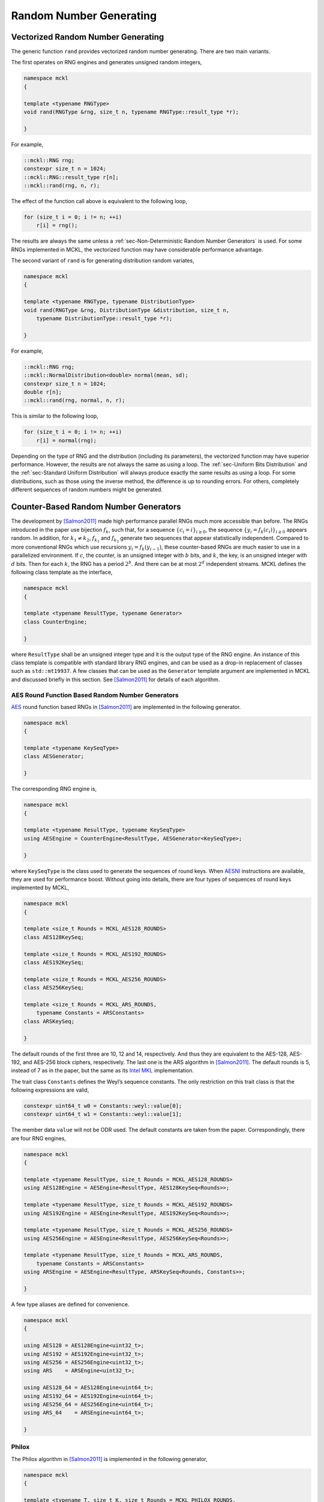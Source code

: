 .. ============================================================================
..  MCKL/docs/random.rst
.. ----------------------------------------------------------------------------
..  MCKL: Monte Carlo Kernel Library
.. ----------------------------------------------------------------------------
..  Copyright (c) 2013-2017, Yan Zhou
..  All rights reserved.

..  Redistribution and use in source and binary forms, with or without
..  modification, are permitted provided that the following conditions are met:

..    Redistributions of source code must retain the above copyright notice,
..    this list of conditions and the following disclaimer.

..    Redistributions in binary form must reproduce the above copyright notice,
..    this list of conditions and the following disclaimer in the documentation
..    and/or other materials provided with the distribution.

..  THIS SOFTWARE IS PROVIDED BY THE COPYRIGHT HOLDERS AND CONTRIBUTORS "AS IS"
..  AND ANY EXPRESS OR IMPLIED WARRANTIES, INCLUDING, BUT NOT LIMITED TO, THE
..  IMPLIED WARRANTIES OF MERCHANTABILITY AND FITNESS FOR A PARTICULAR PURPOSE
..  ARE DISCLAIMED. IN NO EVENT SHALL THE COPYRIGHT HOLDER OR CONTRIBUTORS BE
..  LIABLE FOR ANY DIRECT, INDIRECT, INCIDENTAL, SPECIAL, EXEMPLARY, OR
..  CONSEQUENTIAL DAMAGES (INCLUDING, BUT NOT LIMITED TO, PROCUREMENT OF
..  SUBSTITUTE GOODS OR SERVICES; LOSS OF USE, DATA, OR PROFITS; OR BUSINESS
..  INTERRUPTION) HOWEVER CAUSED AND ON ANY THEORY OF LIABILITY, WHETHER IN
..  CONTRACT, STRICT LIABILITY, OR TORT (INCLUDING NEGLIGENCE OR OTHERWISE)
..  ARISING IN ANY WAY OUT OF THE USE OF THIS SOFTWARE, EVEN IF ADVISED OF THE
..  POSSIBILITY OF SUCH DAMAGE.
.. ============================================================================

.. _chap-Random Number Generating:

************************
Random Number Generating
************************

.. _sec-Vectorized Random Number Generating:

Vectorized Random Number Generating
===================================

The generic function ``rand`` provides vectorized random number generating.
There are two main variants.

The first operates on RNG engines and generates unsigned random integers,

.. code-block:: cpp

    namespace mckl
    {

    template <typename RNGType>
    void rand(RNGType &rng, size_t n, typename RNGType::result_type *r);

    }

For example,

.. code-block:: cpp

    ::mckl::RNG rng;
    constexpr size_t n = 1024;
    ::mckl::RNG::result_type r[n];
    ::mckl::rand(rng, n, r);

The effect of the function call above is equivalent to the following loop,

.. code-block:: cpp

    for (size_t i = 0; i != n; ++i)
        r[i] = rng();

The results are always the same unless a :ref:`sec-Non-Deterministic Random
Number Generators` is used. For some RNGs implemented in MCKL, the vectorized
function may have considerable performance advantage.

The second variant of ``rand`` is for generating distribution random variates,

.. code-block:: cpp

    namespace mckl
    {

    template <typename RNGType, typename DistributionType>
    void rand(RNGType &rng, DistributionType &distribution, size_t n,
        typename DistributionType::result_type *r);

    }

For example,

.. code-block:: cpp

    ::mckl::RNG rng;
    ::mckl::NormalDistribution<double> normal(mean, sd);
    constexpr size_t n = 1024;
    double r[n];
    ::mckl::rand(rng, normal, n, r);

This is similar to the following loop,

.. code-block:: cpp

    for (size_t i = 0; i != n; ++i)
        r[i] = normal(rng);

Depending on the type of RNG and the distribution (including its parameters),
the vectorized function may have superior performance. However, the results are
not always the same as using a loop. The :ref:`sec-Uniform Bits Distribution`
and the :ref:`sec-Standard Uniform Distribution` will always produce exactly
the same results as using a loop. For some distributions, such as those using
the inverse method, the difference is up to rounding errors. For others,
completely different sequences of random numbers might be generated.

.. _sec-Counter-Based Random Number Generators:

Counter-Based Random Number Generators
======================================

The development by [Salmon2011]_ made high performance parallel RNGs much more
accessible than before. The RNGs introduced in the paper use bijection
:math:`f_k`, such that, for a sequence :math:`\{c_i = i\}_{i\ge0}`, the
sequence :math:`\{y_i = f_k(c_i)\}_{i\ge0}` appears random. In addition, for
:math:`k_1 \ne k_2`, :math:`f_{k_1}` and :math:`f_{k_2}` generate two sequences
that appear statistically independent. Compared to more conventional RNGs which
use recursions :math:`y_i = f_k(y_{i - 1})`, these counter-based RNGs are much
easier to use in a parallelized environment. If :math:`c`, the counter, is an
unsigned integer with :math:`b` bits, and :math:`k`, the key, is an unsigned
integer with :math:`d` bits. Then for each :math:`k`, the RNG has a period
:math:`2^b`. And there can be at most :math:`2^d` independent streams. MCKL
defines the following class template as the interface,

.. code-block:: cpp

    namespace mckl
    {

    template <typename ResultType, typename Generator>
    class CounterEngine;

    }

where ``ResultType`` shall be an unsigned integer type and it is the output
type of the RNG engine. An instance of this class template is compatible with
standard library RNG engines, and can be used as a drop-in replacement of
classes such as ``std::mt19937``. A few classes that can be used as the
``Generator`` template argument are implemented in MCKL and discussed briefly
in this section. See [Salmon2011]_ for details of each algorithm.

.. _sub-AES Round Function Based Random Number Generators:

AES Round Function Based Random Number Generators
-------------------------------------------------

`AES <https://en.wikipedia.org/wiki/Advanced_Encryption_Standard>`_ round
function based RNGs in [Salmon2011]_ are implemented in the following
generator.

.. code-block:: cpp

    namespace mckl
    {

    template <typename KeySeqType>
    class AESGenerator;

    }

The corresponding RNG engine is,

.. code-block:: cpp

    namespace mckl
    {

    template <typename ResultType, typename KeySeqType>
    using AESEngine = CounterEngine<ResultType, AESGenerator<KeySeqType>;

    }

where ``KeySeqType`` is the class used to generate the sequences of round keys.
When `AESNI <https://en.wikipedia.org/wiki/AES_instruction_set>`_ instructions
are available, they are used for performance boost. Without going into details,
there are four types of sequences of round keys implemented by MCKL,

.. code-block:: cpp

    namespace mckl
    {

    template <size_t Rounds = MCKL_AES128_ROUNDS>
    class AES128KeySeq;

    template <size_t Rounds = MCKL_AES192_ROUNDS>
    class AES192KeySeq;

    template <size_t Rounds = MCKL_AES256_ROUNDS>
    class AES256KeySeq;

    template <size_t Rounds = MCKL_ARS_ROUNDS,
        typename Constants = ARSConstants>
    class ARSKeySeq;

    }

The default rounds of the first three are 10, 12 and 14, respectively. And thus
they are equivalent to the AES-128, AES-192, and AES-256 block ciphers,
respectively. The last one is the ARS algorithm in [Salmon2011]_. The default
rounds is 5, instead of 7 as in the paper, but the same as its `Intel MKL`_
implementation.

The trait class ``Constants`` defines the Weyl’s sequence constants. The only
restriction on this trait class is that the following expressions are valid,

.. code-block:: cpp

    constexpr uint64_t w0 = Constants::weyl::value[0];
    constexpr uint64_t w1 = Constants::weyl::value[1];

The member data ``value`` will not be ODR used. The default constants are taken
from the paper. Correspondingly, there are four RNG engines,

.. code-block:: cpp

    namespace mckl
    {

    template <typename ResultType, size_t Rounds = MCKL_AES128_ROUNDS>
    using AES128Engine = AESEngine<ResultType, AES128KeySeq<Rounds>>;

    template <typename ResultType, size_t Rounds = MCKL_AES192_ROUNDS>
    using AES192Engine = AESEngine<ResultType, AES192KeySeq<Rounds>>;

    template <typename ResultType, size_t Rounds = MCKL_AES256_ROUNDS>
    using AES256Engine = AESEngine<ResultType, AES256KeySeq<Rounds>>;

    template <typename ResultType, size_t Rounds = MCKL_ARS_ROUNDS,
        typename Constants = ARSConstants>
    using ARSEngine = AESEngine<ResultType, ARSKeySeq<Rounds, Constants>>;

    }

A few type aliases are defined for convenience.

.. code-block:: cpp

    namespace mckl
    {

    using AES128 = AES128Engine<uint32_t>;
    using AES192 = AES192Engine<uint32_t>;
    using AES256 = AES256Engine<uint32_t>;
    using ARS    = ARSEngine<uint32_t>;

    using AES128_64 = AES128Engine<uint64_t>;
    using AES192_64 = AES192Engine<uint64_t>;
    using AES256_64 = AES256Engine<uint64_t>;
    using ARS_64    = ARSEngine<uint64_t>;

    }

.. _sub-Philox:

Philox
------

The Philox algorithm in [Salmon2011]_ is implemented in the following
generator,

.. code-block:: cpp

    namespace mckl
    {

    template <typename T, size_t K, size_t Rounds = MCKL_PHILOX_ROUNDS,
        typename Constants = PhiloxConstants<T, K>>
    class PhiloxGenerator;

    }

The corresponding RNG engine is,

.. code-block:: cpp

    namespace mckl
    {

    template <typename ResultType, typename T, size_t K,
        size_t Rounds = MCKL_PHILOX_ROUNDS,
        typename Constants = PhiloxConstants<T, K>>
    using PhiloxEngine =
        CounterEngine<ResultType, PhiloxGenerator<T, K, Rounds, Constants>>;

    }

The template parameter ``Constants`` is a trait class that defines the Weyl’s
sequence constants and the multipliers. The only restriction on this trait
class is that the following expressions are valid,

.. code-block:: cpp

    // i is a compile time constant expression
    constexpr T w = Constants::weyl::value[i];       // i = 0, … , K / 2 - 1
    constexpr T m = Constants::multiplier::value[i]; // i = 0, … , K / 2 - 1

The member data ``value`` will not be ODR used. The defaults are taken
from [Salmon2011]_. Four engines are defined in MCKL,

.. code-block:: cpp

    namespace mckl
    {

    template <typename ResultType>
    using Philox2x32Engine = PhiloxEngine<ResultType, uint32_t, 2>;

    template <typename ResultType>
    using Philox4x32Engine = PhiloxEngine<ResultType, uint32_t, 4>;

    template <typename ResultType>
    using Philox2x64Engine = PhiloxEngine<ResultType, uint64_t, 2>;

    template <typename ResultType>
    using Philox4x64Engine = PhiloxEngine<ResultType, uint64_t, 4>;

    }

A few type aliases are defined for convenience,

.. code-block:: cpp

    namespace mckl
    {

    using Philox2x32 = Philox2x32Engine<uint32_t>;
    using Philox4x32 = Philox4x32Engine<uint32_t>;
    using Philox2x64 = Philox2x64Engine<uint32_t>;
    using Philox4x64 = Philox4x64Engine<uint32_t>;

    using Philox2x32_64 = Philox2x32Engine<uint64_t>;
    using Philox4x32_64 = Philox4x32Engine<uint64_t>;
    using Philox2x64_64 = Philox2x64Engine<uint64_t>;
    using Philox4x64_64 = Philox4x64Engine<uint64_t>;

    }

.. _sub-Threefry:

Threefry
--------

The Threefry algorithm in [Salmon2011]_ is implemented in the following
generator,

.. code-block:: cpp

    namespace mckl
    {

    template <typename T, size_t K, size_t Rounds = MCKL_THREEFRY_ROUNDS,
        typename Constants = ThreefryConstants<T, K>>
    class ThreefryGenerator;

    }

The corresponding RNG engine is,

.. code-block:: cpp

    namespace mckl
    {

    template <typename ResultType, typename T, size_t K,
        size_t Rounds = MCKL_THREEFRY_ROUNDS,
        typename Constants = ThreefryConstants<T, K>>
    using ThreefryEngine =
        CounterEngine<ResultType, ThreefryGenerator<T, K, Rounds, Constants>>;

    }

The template parameter ``Constants`` is a trait class that defines the parity
constants, the rotation constants, and the permutation. The only restriction on
this trait class is that the following expressions are valid,

.. code-block:: cpp

    // i, j are compile time constant expression
    constexpr T k = Constants::parity::value;
    constexpr int r = Constants::rotate::value[i][j];  // i = 0, … , K / 2 - 1
                                                       // j = 1, … , 8
    constexpr size_t p = Constants::permute::value[i]; // i = 0, … , K - 1

The member data ``value`` will not be ODR used. The defaults are taken from the
`skein <http://www.skein-hash.info>`_ hash function and [Salmon2011]_. Six
engines are defined in MCKL,

.. code-block:: cpp

    namespace mckl
    {

    template <typename ResultType>
    using Threefry2x32Engine = ThreefryEngine<ResultType, uint32_t, 2>;

    template <typename ResultType>
    using Threefry4x32Engine = ThreefryEngine<ResultType, uint32_t, 4>;

    template <typename ResultType>
    using Threefry2x64Engine = ThreefryEngine<ResultType, uint64_t, 2>;

    template <typename ResultType>
    using Threefry4x64Engine = ThreefryEngine<ResultType, uint64_t, 4>;

    template <typename ResultType>
    using Threefry8x64Engine = ThreefryEngine<ResultType, uint64_t, 8>;

    template <typename ResultType>
    using Threefry16x64Engine = ThreefryEngine<ResultType, uint64_t, 16>;

    }

In addition, three engines that are equivalent to Threefish-256, Threefish-512
and Threefish-1024 block ciphers, respectively, are also defined,

.. code-block:: cpp

    namespace mckl
    {

    template <typename ResultType>
    using Threefish256Engine = ThreefryEngine<ResultType, uint64_t, 4, 72>;

    template <typename ResultType>
    using Threefish512Engine = ThreefryEngine<ResultType, uint64_t, 8, 72>;

    template <typename ResultType>
    using Threefish1024Engine = ThreefryEngine<ResultType, uint64_t, 16, 80>;

    }

A few type aliases are defined for convenience,

.. code-block:: cpp

    namespace mckl
    {

    using Threefry2x32  = Threefry2x32Engine<uint32_t>;
    using Threefry4x32  = Threefry4x32Engine<uint32_t>;
    using Threefry2x64  = Threefry2x64Engine<uint32_t>;
    using Threefry4x64  = Threefry4x64Engine<uint32_t>;
    using Threefry8x64  = Threefry8x64Engine<uint32_t>;
    using Threefry16x64 = Threefry16x64Engine<uint32_t>;

    using Threefry2x32_64  = Threefry2x32Engine<uint64_t>;
    using Threefry4x32_64  = Threefry4x32Engine<uint64_t>;
    using Threefry2x64_64  = Threefry2x64Engine<uint64_t>;
    using Threefry4x64_64  = Threefry4x64Engine<uint64_t>;
    using Threefry8x64_64  = Threefry8x64Engine<uint64_t>;
    using Threefry16x64_64 = Threefry16x64Engine<uint64_t>;

    using Threefish256  = Threefish256Engine<uint32_t>;
    using Threefish512  = Threefish512Engine<uint32_t>;
    using Threefish1024 = Threefish1024Engine<uint32_t>;

    using Threefish256_64  = Threefish256Engine<uint64_t>;
    using Threefish512_64  = Threefish512Engine<uint64_t>;
    using Threefish1024_64 = Threefish1024Engine<uint64_t>;

    }

.. _sec-MKL Random Number Generators:

MKL Random Number Generators
============================

`Intel MKL`_ provides some high performance RNGs. MCKL implements a wrapper
class

.. code-block:: cpp

    namespace mckl
    {

    template <MKL_INT BRNG, int Bits>
    class MKLEngine;

    }

that makes them accessible as C++11 engines. The output is either 32- or 64-bit
unsigned integers. This is determined by the template parameter ``Bits``, which
can only take one of these two values. The template parameter ``BRNG`` can be
any `Intel MKL`_ basic RNG that supports ``viRngUniformBits32`` (``Bits`` is
32) or ``viRngUniformBits64`` (``Bits`` is 64). Type aliases are listed below,

.. code-block:: cpp

    namespace mckl
    {

    using MKL_ARS5             = MKLEngine<VSL_BRNG_ARS5, 32>;
    using MKL_ARS5_64          = MKLEngine<VSL_BRNG_ARS5, 64>;
    using MKL_PHILOX4X32X10    = MKLEngine<VSL_BRNG_PHILOX4X32X10, 32>;
    using MKL_PHILOX4X32X10_64 = MKLEngine<VSL_BRNG_PHILOX4X32X10, 64>;
    using MKL_MCG59            = MKLEngine<VSL_BRNG_MCG59, 32>;
    using MKL_MCG59_64         = MKLEngine<VSL_BRNG_MCG59, 64>;
    using MKL_MT19937          = MKLEngine<VSL_BRNG_MT19937, 32>;
    using MKL_MT19937_64       = MKLEngine<VSL_BRNG_MT19937, 64>;
    using MKL_MT2203           = MKLEngine<VSL_BRNG_MT2203, 32>;
    using MKL_MT2203_64        = MKLEngine<VSL_BRNG_MT2203, 64>;
    using MKL_SFMT19937        = MKLEngine<VSL_BRNG_SFMT19937, 32>;
    using MKL_SFMT19937_64     = MKLEngine<VSL_BRNG_SFMT19937, 64>;
    using MKL_NONDETERM        = MKLEngine<VSL_BRNG_NONDETERM, 32>;
    using MKL_NONDETERM_64     = MKLEngine<VSL_BRNG_NONDETERM, 64>;

    }

Note that, `Intel MKL`_ RNGs perform the best when they are used to generate
vectors of random numbers. These wrappers use a buffer to store such vectors.
And thus they have much larger state space than usual RNGs. When there are
`Intel MKL`_ routines for generating distribution random variates for one of
the distributions discussed later in :ref:`sec-Continuous Distribution` and
:ref:`sec-Discrete Distribution`, MCKL automatically uses these routines for
vectorized random number generating if the RNG is one of that listed above. For
example,

.. code-block:: cpp

    ::mckl::MKL_MT2203 rng;
    ::mckl::NormalDistribution<double> normal;
    normal(rng, n, r);               // MKL rountines used
    ::mckl::rand(rng, normal, n, r); // MKL rountines used

Note that, this is applicable when the distribution is a class in MCKL. It does
not work with classes such as ``std::normal_distribution``. This is also
applicable when the distribution is not directly supported by `Intel MKL`_, but
can be easily generated using other distributions, e.g., the Student’s
*t*-distribution. In addition, it is also applicable if a distribution is a
special case of one of the distributions supported by `Intel MKL`_, e.g., the
:math:`\chi^2`-distribution.

.. _sec-Non-Deterministic Random Number Generators:

Non-Deterministic Random Number Generators
==========================================

If `RDRAND <https://en.wikipedia.org/wiki/RdRand>`_ instructions are supported,
MCKL also implements three non-deterministic RNGs, ``RDRAND16``, ``RDRAND32``
and ``RDRAND64``. They output 16-, 32-, and 64-bit random integers,
respectively. RDRAND instructions may not return a random integer at all. The
RNG engine keeps trying until it succeeds. One can limit the maximum number of
trials by defining the configuration macro ``MCKL_RDRAND_NTRIAL_MAX``. A value
of zero, the default, means that the number of trials is unlimited. If it is a
positive number, and if after the specified number of trials no random integer
is returned by RDRAND instructions, zero is returned.

.. _sec-Seeding Random Number Generators:

Seeding Random Number Generators
================================

The following singleton class template,

.. code-block:: cpp

    namespace mckl
    {

    template <typename ResultType,
        typename ID = std::integral_constant<size_t, sizeof(ResultType)>,
        bool Randomize = true, bool Atomic = true>
    class SeedGenerator;

    }

can be used to generate distinctive seeds. The method ``instance`` returns a
reference to the singleton. For example,

.. code-block:: cpp

    // Generate integers
    auto &seed = SeedGenerator<unsigned>::instance();

    // Generate keys for ARS
    auto &keys = SeedGenerator<ARS::key_type>::instance();

Different combinations of the template parameters will create different
instances of the singleton. To generate new seeds,

.. code-block:: cpp

    ::mckl::RNG rng1(seed.get()); // Construct with a random seed
    ::mckl::RNG rng2(seed.get()); // Construct with a different random seed
    ::mckl::ARS ars1(keys.get()); // Construct with a random key
    ::mckl::ARS ars2(keys.get()); // Construct with a different random key

The procedure for generating the seeds is described here. Let :math:`N` be the
total number of bits of ``ResultType``, that is,

.. code-block:: cpp

    constexpr int N = sizeof(ResultType) * CHAR_BIT;

If :math:`N` is not a multiple of 32, then a compile time error will be raised.
Otherwise, let :math:`S = \min\{N,64\}` and :math:`M = N / S`. The generator
keeps an :math:`S`-bit unsigned integer as its internal counter, say :math:`c`.
Use the ``set`` method to set the value of this internal integer. For example,

.. code-block:: cpp

    seed.set(101);

Each time a new seed is requested, this counter is incremented. If the template
parameter ``Atomic`` is true, then this increment is atomic and thread-safe.
That is, let the old value be :math:`s`,

.. math::

    s &\leftarrow c,\\
    c &\leftarrow c + 1.

The generator first calculates an :math:`N`-bit unsigned integer :math:`t` as
the following.

.. math::

    t = \begin{cases}
      (s \bmod m)p + r & \text{if } M = 1 \\
      s + 2^{N - S}r   & \text{otherwise}
    \end{cases},

where :math:`m = (2^S - 1 - r) / p + 1`, :math:`p = 1` and :math:`r = 0` by
default. To change their values, use the ``partition`` method. For example,

.. code-block:: cpp

    seed.partition(10, 3); // p = 10, r = 3

Last, if ``Randomize`` is false, then :math:`t` is returned as the requested
seed, with possible reordering of bytes on big-endian platforms such that the
results are exactly the same as on little-endian platforms. Otherwise, i.e.,
``Randomize`` is true, then :math:`t` is transformed through a randomize
function. If :math:`N = 32`, then it is transformed using a 32-bit `Speck block
cipher <https://en.wikipedia.org/wiki/Speck_(cipher)>`_ with a zero key. If
:math:`N = 2^W`, :math:`W = 5,\dots,10`, then it is transformed with the
bijection of ``Threefry2x32``, ``Threefry2x64``, ``Threefry4x64``,
``Threefry8x64``, and ``Threefry16x64`` RNGs with zero keys, respectively.
Otherwise, it is transformed with the Skein-512 hash function.

It is clear that, if :math:`N = 2^W`, :math:`W = 5,\dots,10`, or ``Randomize``
is false, then the seeds generated are always distinctive if the values of the
internal counter :math:`c` are distinctive. Therefore, the seed generator has a
period of :math:`\lfloor 2^S / p \rfloor` if :math:`M = 1` and :math:`2^S` if
:math:`M > 1`. Moreover, the values of :math:`t` belongs to the equivalent
class :math:`t \equiv r \pmod{p}` if :math:`M = 1` and :math:`\lfloor t / 2^{N
- S} \rfloor \equiv r` if :math:`M > 1`. Therefore, using the ``partition``
method, one can generate distinctive seeds across multiple computing nodes or
multiple programs.

One can save and restore the seed generator using standard library streams. For
example,

.. code-block:: cpp

    std::ifstream is("seed.txt");
    if (is)
        is >> ::mckl::Seed<RNG>::instance();    // Read seed from a file
    if (!is)
        ::mckl::Seed<RNG>::instance().set(101); // Set it manually
    is.close();
    // Using Seed
    std::ofstream os("seed.txt");
    os << Seed<RNG>::instance();        // Write the seed to a file
    os.close();

This is useful when one need to run a simulation program multiple times, but
need a different set of seeds for each run.

Last, the following class is defined for convenience,

.. code-block:: cpp

    template <typename RNGType>
    class Seed;

which is a derived class of the following generator,

.. code-block:: cpp

    ::mckl::SeedGenerator<typename SeedType<RNGType>>;

where ``SeedType`` is an alias to ``SeedTrait<RNGType>::type``,

.. code-block:: cpp

    namespace mckl
    {

    template <typename RNGType>
    class SeedTrait
    {
        public:
        using type = unsigned;
    };

    template <typename ResultType, typename Generator>
    class SeedTrait<CounterEngine<ResultType, Generator>>
    {
        public:
        using type = typename CounterEngine<ResultType, Generator>::key_type;
    };

    }

Therefore, for most RNGs, the unsigned integers are generated as seeds and they
share the same internal counter :math:`c`. For counter-based RNGs implemented
in MCKL, keys will be generated as seeds and RNGs with the same key width will
share the same internal counter :math:`c`.

.. _sec-Using Multiple Random Number Generators:

Using Multiple Random Number Generators
=======================================

The class template ``RNGSet`` can be used to manage multiple RNG instances
within a parallel program. Three of them are implemented in MCKL. They all
have the same interface,

.. code-block:: cpp

    ::mckl::RNGSet<RNG> rng_set(N); // A set of N RNGs
    rng_set.resize(n);              // Change the size of the set
    rng_set[i];                     // Get a reference to the i-th RNG
    rng_set.reset();                // Re-seed each RNG in the set

The ``reset`` method use ``Seed<RNG>`` discussed earlier to generate new seeds.

The first implementation is ``RNGSetScalar``. As its name suggests, it is only
a wrapper of a single RNG. All calls to ``rng_set[i]`` returns a reference to
the same RNG. It is only useful when an ``RNGSet`` interface is required while
the thread-safety and other issues are not important. The second implementation
is ``RNGSetVector``. It is an array of RNGs with length :math:`N`. It has
memory cost :math:`O(N)`. Many of the :ref:`sec-Counter-Based Random Number
Generators` have small state sizes and thus for moderate :math:`N`, this cost
is not significant. The method calls ``rng_set[i]`` and ``rng_set[j]`` return
independent RNGs if :math:`i \ne j`. If `Intel TBB`_ is available, there is a
third implementation, ``RNGSetTBB``, which uses thread-local storage (TLS). It
has much smaller memory footprint than ``RNGSetVector`` while maintains better
thread-safety. The type alias ``RNGSet`` is defined to be ``RNGSetTBB`` if \tbb
is available. Otherwise it is defined to be ``RNGSetVector``.

.. _sec-Uniform Bits Distribution:

Uniform Bits Distribution
=========================

The class template,

.. code-block:: cpp

    namespace mckl
    {

    template <typename UIntType>
    class UniformBitsDistribution;

    }

is similar to the standard library’s ``std::independent_bits_engine``, except
that it always generates full size random integers and ``UIntType`` must have a
size of at least of 16 bits. That is, let :math:`W` be the number of bits of
``UIntType``, then the output is uniform on the set :math:`\{0,\dots,2^W -
1\}`. For example,

.. code-block:: cpp

    ::mckl::UniformBitsDistribution<uint32_t> ubits;
    ubits(rng); // Return 32-bit random integers

Let :math:`r_{\mathrm{min}}` and :math:`r_{\mathrm{max}}` be the minimum and
maximum of the random integers generated by ``rng``. Let :math:`R =
r_{\mathrm{max}} - r_{\mathrm{min}} + 1`. Let :math:`r_i` be consecutive output
of ``rng()``. If there exists an integer :math:`V > 0` such that :math:`R =
2^V`, then the result is,

.. math::

    U = \sum_{k = 0}^{K - 1} (r_k - r_{\mathrm{min}}) 2^{kV} \bmod 2^W

where :math:`K = \lceil W / V \rceil`. Unlike ``std::independent_bits_engine``,
the calculation can be vectorized, which leads to better performance. Note
that, all constants in the algorithm are computed at compile-time and the
summation is fully unrolled. There is no runtime overhead. In the case
:math:`r_{\mathrm{min}} = 0` and :math:`V = W`, most optimizing compilers shall
be able to generate instructions such that the distribution does exactly
nothing and returns the results of ``rng()`` directly. If there does not exist
an integer :math:`V > 0` such that :math:`R = 2^V`, then
``std::indepdent_bits_engine`` is used.

.. _sec-Standard Uniform Distribution:

Standard Uniform Distribution
=============================

MCKL provides five standard uniform distributions. They are all class templates
with a single template type parameter ``RealType``. The random integers
produced by RNGs are transferred to 32- or 64-bit random integers through the
class ``UniformBitsDistribution`` before they are mapped to floating point
numbers within the interval :math:`[0, 1]`. The integer type depends on
``RealType`` and the range of the RNG, :math:`R`. If :math:`\log_2 R \ge 64` or
``RealType`` is ``long double``, then the integer type is ``uint64_t``. If
``MCKL_U01_USE_64BITS_DOUBLE`` is true and ``RealType`` is ``double``, then the
integer type is also ``uint64_t``. Otherwise, the integer type is ``uint32_t``.

In the following, let :math:`W` be the number of bits of the integer type, and
:math:`M` be the number of significant bits (including the implicit one) of
``RealType``. We also denote the input random integers as :math:`U` and the
output random real numbers as :math:`X`. The type ``U01Distribution`` is
aliased to ``U01CanonicalDistribution`` if the ``MCKL_U01_USE_FIXED_POINT`` is
set to false (the default). Otherwise it is aliased to ``U01CODistribution``.

.. _sub-Canonical Form:

Canonical Form
--------------

The class template,

.. code-block:: cpp

    namespace mckl
    {

    template <typename RealType = double>
    class U01CanonicalDistribution;

    }

implements the uniform distribution on :math:`[0, 1)`. It is implemented
through the mapping,

.. math::

    P & = \lfloor (W + M - 1) / W \rfloor,\\
    K & = \max\{1, P\},\\
    X & = \sum_{k=0}^{K - 1} U_k 2^{-(K - k)W}

This is equivalent to the standard library ``std::generate_canonical``. The
minimum and maximum are :math:`0` and :math:`1 - 2^{-KW}`, respectively.

.. _sub-Closed-Closed Interval:

Closed-Closed Interval
----------------------

The class template,

.. code-block:: cpp

    namespace mckl
    {

    template <typename RealType = double>
    class U01CCDistribution;

    }

implements the uniform distribution on :math:`[0, 1]` through the mapping,

.. math::

    P &= \min\{W - 1, M\},\\
    V &= \begin{cases}
      U & \text{if } P + 1 < W \\
      \lfloor (U \bmod 2^{W - 1}) / 2^{W - P -2} \rfloor & \text{otherwise}
    \end{cases},\\
    Z &= (V \bmod 2) + V,\\
    X &= 2^{-(P + 1)} Z.

The minimum and maximum are :math:`0` and :math:`1`, respectively.

.. _sub-Closed-Open Interval:

Closed-Open Interval
--------------------

The class template,

.. code-block:: cpp

    namespace mckl
    {

    template <typename RealType = double>
    class U01CODistribution;

    }

implements the uniform distribution on :math:`[0, 1)` through the mapping,

.. math::

    P &= \min\{W, M\},\\
    V &= \lfloor U / 2^{W - P} \rfloor,\\
    X &= 2^{-P} V.

The minimum and maximum are :math:`0` and :math:`1 - 2^{-P}`, respectively.

.. _sub-Open-Closed Interval:

Open-Closed Interval
--------------------

The class template,

.. code-block:: cpp

    namespace mckl
    {

    template <typename RealType = double>
    class U01OCDistribution;

    }

implements the uniform distribution on :math:`(0, 1]` through the mapping,

.. math::

    P &= \min\{W, M\},\\
    V &= \lfloor U / 2^{W - P} \rfloor,\\
    X &= 2^{-P} V + 2^{-P}.

The minimum and maximum are :math:`2^{-P}` and :math:`1`, respectively.

.. _sub-Open-Open Interval:

Open-Open Interval
------------------

The class template,

.. code-block:: cpp

    namespace mckl
    {

    template <typename RealType = double>
    class U01CODistribution;

    }

implements the uniform distribution on :math:`(0, 1)` through the mapping,

.. math::

    P &= \min\{W + 1, M\},\\
    V &= \lfloor U / 2^{W + 1 - P} \rfloor,\\
    X &= 2^{-(P - 1)} V + 2^{-P}.

The minimum and maximum are :math:`2^{-P}` and :math:`1 - 2^{-P}`,
respectively.

.. _sec-Continuous Distribution:

Continuous Distribution
=======================

.. _sub-Arcsine Distribution:

Arcsine Distribution
--------------------

The class template,

.. code-block:: cpp

    namespace mckl
    {

    template <typename RealType = double>
    class ArcsineDistribution;

    }

implements the distribution with PDF,

.. math::

    & f(x;\alpha,\beta) = \frac{1}{\pi\sqrt{(x - \alpha)(\beta - x)}},\\
    & x \in [a, b],\quad
      a \in (0, \infty),\quad
      b \in (0, \infty),

using the inverse method.

.. _sub-Beta Distribution:

Beta Distribution
-----------------

The class template,

.. code-block:: cpp

    namespace mckl
    {

    template <typename RealType = double>
    class BetaDistribution;

    }

implements the distribution with PDF,

.. math::

    & f(x;\alpha,\beta) =
      \frac{\Gamma(\alpha + \beta)}{\Gamma(\alpha)\Gamma(\beta)}
      x^{\alpha - 1}(1 - x)^{\beta - 1},\\
    & x \in (0, 1),\quad
      \alpha \in (0, \infty),\quad
      \beta \in (0, \infty).

The specific algorithm used depends on the parameters. If :math:`\alpha = 1/2`
and :math:`\beta = 1/2`, or :math:`\alpha = 1` or :math:`\beta = 1`, then the
inverse method is used. If :math:`\alpha > 1` and :math:`\beta > 1`, the method
in [Cheng1978]_ is used. Otherwise, let :math:`K = 0.852`, :math:`C = -0.956`,
and :math:`D = \beta + K\alpha^2 + C`. If :math:`\alpha < 1`, :math:`\beta < 1`
and :math:`D \le 0`, then Jöhnk’s method [Devroye1986]_ (sec. 3.5) is used. In
all other cases, one of the switching algorithms in [Atkinson1979]_ is used.

.. _sub-Cauchy Distribution:

Cauchy Distribution
-------------------

The class template,

.. code-block:: cpp

    namespace mckl
    {

    template <typename RealType = double>
    class CauchyDistribution;

    }

implements the distribution with PDF,

.. math::

    & f(x;a,b) =
      \frac{1}{\pi b\Bigl(1 + \Bigl(\frac{x - a}{b}\Bigr)^2\Bigr)},\\
    & x \in \mathbb{R},\quad
      a \in \mathbb{R},\quad
      b \in (0,\infty),

using the inverse method.

.. _sub-_chi-Squared-Distribution:

:math:`\chi^2`-Distribution
---------------------------

The class template,

.. code-block:: cpp

    namespace mckl
    {

    template <typename RealType = double>
    class ChiSquaredDistribution;

    }

implements the distribution with PDF,

.. math::

    & f(x;n) = \frac{x^{n/2 - 1}\mathrm{e}^{-x/2}}{2^{n/2}\Gamma(n/2)},\\
    & x \in (0, \infty),\quad
      n \in (0, \infty).

The implementation uses the fact that if :math:`X` is a Gamma random variable
with shape :math:`n / 2` and scale :math:`2`, then :math:`X` is also
:math:`\chi^2`-distributed with degree of freedom :math:`n`.

.. _sub-Exponential Distribution:

Exponential Distribution
------------------------

The class template,

.. code-block:: cpp

    namespace mckl
    {

    template <typename RealType = double>
    class ExponentialDistribution;

    }

implements the distribution with PDF,

.. math::

    & f(x;\lambda) = \lambda\mathrm{e}^{-\lambda x},\\
    & x \in [0, \infty),\quad
      \lambda \in (0, \infty),

using the inverse method.

.. _sub-Extreme Value Distribution:

Extreme Value Distribution
--------------------------

The class template,

.. code-block:: cpp

    namespace mckl
    {

    template <typename RealType = double>
    class ExtremeValueDistribution;

    }

implements the distribution with PDF,

.. math::

    & f(x;a,b) = \frac{1}{b}
    \exp\Bigl\{\frac{a - x}{b} - \exp\Bigl\{\frac{a - x}{b}\}\Bigr\},\\
    & x \in \mathbb{R},\quad
      a \in \mathbb{R},\quad
      b \in (0, \infty),

using the inverse method.

.. _sub-Fisher’s F-distribution:

Fisher’s *F*-distribution
-------------------------

The class template,

.. code-block:: cpp

    namespace mckl
    {

    template <typename RealType = double>
    class FisherFDistribution;

    }

implements the distribution with PDF,

.. math::

    & f(x;m,n) =
      \frac{\Gamma\Bigl(\frac{m + n}{2}\Bigr)}
           {\Gamma\Bigl(\frac{m}{2}\Bigr)\Gamma\Bigl(\frac{n}{2}\Bigr)}
      \Bigl(\frac{m}{n}\Bigr)^{m/2} x^{m / 2 - 1}
      \Bigl(1 + \frac{m}{n}x\Bigr)^{-(m + n) / 2} \\
    & x \in [0, \infty),\quad
      m \in (0, \infty),\quad
      n \in (0, \infty).

The implementation uses the fact that if :math:`U` and :math:`V` are
:math:`\chi^2`-distributed random variables with degrees of freedom :math:`m`
and :math:`n`, respectively, and they are independent, then :math:`X = (U /
V)(m / n)` is a Fisher’s *F*-distributed random variable with the respective
degrees of freedom.

.. _sub-Gamma Distribution:

Gamma Distribution
------------------

The class template,

.. code-block:: cpp

    namespace mckl
    {

    template <typename RealType = double>
    class GammaDistribution;

    }

implements the distribution with PDF,

.. math::

    & f(x;\alpha,\beta) =
      \frac{\mathrm{e}^{-x/\beta}}{\Gamma(\alpha)}
      \beta^{-\alpha}x^{\alpha-1},\\
    & x \in (0, \infty),\quad
      \alpha \in (0, \infty),\quad
      \beta \in (0, \infty).

The specific algorithm used depends on the parameters. If :math:`\alpha = 1`,
it becomes the exponential distribution. If :math:`0 < \alpha < 0.6`, it is
generated through transformation of exponential power distribution
[Devroye1986]_ (sec 2.6). If :math:`0.6\le\alpha<1`, then rejection method from
the Weibull distribution is used [Devroye1986]_ (sec. 3.4). If :math:`\alpha >
1`, then the method in [Marsaglia2000vq] is used.

.. _sub-Laplace Distribution:

Laplace Distribution
--------------------

The class template,

.. code-block:: cpp

    namespace mckl
    {

    template <typename RealType = double>
    class LaplaceDistribution;

    }

implements the distribution with PDF,

.. math::

    & f(x;a,b) =
      \frac{1}{2b}\exp\Bigl\{-\frac{\lvert{x - a}\rvert}{b}\Bigr\},\\
    & x \in \mathbb{R},\quad
      b \in (0, \infty),

using the inverse method.

.. _sub-Levy Distribution:

Levy Distribution
-----------------

The class template,

.. code-block:: cpp

    namespace mckl
    {

    template <typename RealType = double>
    class LevyDistribution;

    }

implements the distribution with PDF,

.. math::

    & f(x;a,b) =
      \sqrt{\frac{b}{2\pi}}
      \frac{\exp\Bigl\{-\frac{b}{2(x - a)}\Bigr\}}{(x - a)^{3/2}},\\
    & x \in [a, \infty),\quad
      a \in \mathbb{R},\quad
      b \in (0, \infty).

The implementation uses the fact that if :math:`Z` is a standard Normal random
variable, then :math:`X = a + b / Z^2` is Levy distributed with location
:math:`a` and scale :math:`b`.

.. _sub-Logistic Distribution:

Logistic Distribution
---------------------

The class template,

.. code-block:: cpp

    namespace mckl
    {

    template <typename RealType = double>
    class LaplaceDistribution;

    }

implements the distribution with PDF,

.. math::

    & f(x;a,b) = \frac{1}{4b}\mathrm{sech}^2\Bigl(\frac{x - a}{2b}\Bigr),\\
    & x \in \mathbb{R},\quad
      a \in \mathbb{R},\quad
      b \in (0, \infty),

using the inverse method.

.. _sub-Log-Normal Distribution:

Log-Normal Distribution
-----------------------

The class template,

.. code-block:: cpp

    namespace mckl
    {

    template <typename RealType = double>
    class LognormalDistribution;

    }

implements the distribution with PDF,

.. math::

    & f(x;m,s) =
      \frac{1}{x\sigma\sqrt{2\pi}}
      \exp\Bigl\{-\frac{(\ln x - m)^2}{2\sigma^2}\Bigr\},\\
    & x \in (0, \infty),\quad
      m \in \mathbb{R},\quad
      s \in (0, \infty).

The implementation uses the fact that if :math:`Z` is a standard Normal random
variable, then :math:`X = \exp\{m + sZ\}` is Log-normal distributed with
location :math:`m` and scale :math:`s`.

.. _sub-Normal Distribution:

Normal Distribution
-------------------

The class template,

.. code-block:: cpp

    namespace mckl
    {

    template <typename RealType = double>
    class NormalDistribution;

    }

implements the distribution with PDF,

.. math::

    & f(x;\mu,\sigma) =
      \frac{1}{\sqrt{2\pi\sigma^2}}
      \exp\Bigl\{-\frac{(x-\mu)^2}{2\sigma^2}\Bigr\},\\
    & x \in \mathbb{R},\quad
      \mu \in \mathbb{R},\quad
      \sigma \in (0, \infty),

using the Box-Muller method [Box1958]_.

.. _sub-Pareto Distribution:

Pareto Distribution
-------------------

The class template,

.. code-block:: cpp

    namespace mckl
    {

    template <typename RealType = double>
    class ParetoDistribution;

    }

implements the distribution with PDF,

.. math::

    & f(x;a,b) = \frac{a b^a}{x^{a + 1}},\\
    & x \in [b, \infty),\quad
      a \in [0, \infty),\quad
      b \in [0, \infty),

using the inverse method.

.. _sub-Rayleigh Distribution:

Rayleigh Distribution
---------------------

The class template,

.. code-block:: cpp

    namespace mckl
    {

    template <typename RealType = double>
    class RayleighDistribution;

    }

implements the distribution with PDF,

.. math::

    & f(x;\sigma) =
      \frac{x}{\sigma^2}\exp\Bigl\{-\frac{x^2}{2\sigma^2}\Bigr\},\\
    & x \in [0, \infty),\quad
      \sigma \in (0, \infty),

using the inverse method.

.. _sub-Stable Distribution:

Stable Distribution
-------------------

The class template,

.. code-block:: cpp

    namespace mckl
    {

    template <typename RealType = double>
    class StableDistribution;

    }

implements the distribution with PDF,

.. math::

    & f(x;\alpha,\beta,a,b) =
      \frac{1}{2\pi}\int_{\infty}^{\infty}
      \varphi(t;\alpha,\beta,a,b)\mathrm{e}^{-ixt} \,dt\\
    & \varphi(t;\alpha,\beta,a,b) =
      \exp\{
        ita - \lvert{bt}\rvert^{\alpha}
        (1 - i\beta\mathrm{sgn}(t)\Phi(t;\alpha))\} \\
    & \Phi(t;\alpha) = \begin{cases}
        \tan\Bigl(\frac{\pi}{2}\alpha\Bigr) & \alpha \ne 1 \\
        -\frac{2}{\pi}\log\lvert{t}\rvert   & \alpha = 1
      \end{cases}, \\
    & x \in \mathbb{R},\quad
      \alpha \in (0, 2],\quad \beta \in [-1, 1],\quad
      a \in \mathbb{R},\quad b \in (0, \infty).

The implementation uses the method in [Chambers1976]_.

.. _sub-Student’s t-Distribution:

Student’s *t*-Distribution
--------------------------

The class template,

.. code-block:: cpp

    namespace mckl
    {

    template <typename RealType = double>
    class StudentTDistribution;

    }

implements the distribution with PDF,

.. math::

    & f(x;n) =
      \frac{\Gamma\Bigl(\frac{n + 1}{2}\Bigr)}
      {\sqrt{n\pi}\Gamma\Bigl(\frac{n}{2}\Bigr)}
      \Bigl(1 + \frac{x^2}{n}\Bigr)^{-(n + 1)/2},\\
    & x \in \mathbb{R},\quad n \in (0, \infty).

The implementation uses the fact that if :math:`Z` is a standard Normal random
variable, :math:`V` is a :math:`\chi^2`-distributed random variable with degree
of freedom :math:`n`, and they are independent, then :math:`X = Z/\sqrt{V / n}`
is Student’s *t*-distributed with the respective degree of freedom.

.. _sub-Uniform Real Distribution:

Uniform Real Distribution
-------------------------

The class template,

.. code-block:: cpp

    namespace mckl
    {

    template <typename RealType = double>
    class UniformRealDistribution;

    }

implements the distribution with PDF,

.. math::

    & f(x;a,b) = \frac{1}{b - a},\\
    & x \in [a, b),\quad a \in \mathbb{R},\quad b \in (a, \infty),

using the inverse method.

.. _sub-Weibull Distribution:

Weibull Distribution
--------------------

The class template,

.. code-block:: cpp

    namespace mckl
    {

    template <typename RealType = double>
    class WeibullDistribution;

    }

implements the distribution with PDF,

.. math::

    & f(x;a,b) = \frac{a}{b}\Bigl(\frac{x}{b}\Bigr)^{a - 1}
      \exp\Bigl\{-\Bigl(\frac{x}{b}\Bigr)^a\Bigr\},\\
    & x \in [0, \infty),\quad a \in (0, \infty),\quad b \in (0, \infty),

using the inverse method.

.. _sec-Discrete Distribution:

Discrete Distribution
=====================

.. _sub-Bernoulli Distribution:

Bernoulli Distribution
----------------------

The class template,

.. code-block:: cpp

    namespace mckl
    {

    template <typename IntType = bool>
    class BernoulliDistribution;

    }

implements the distribution with PDF,

.. math::

    & \mathbb{P}(X = k;p) = kp + (1 - k)(1 - p),\\
    & k \in \{0, 1\},\quad p \in [0, 1].

Unlike other discrete distributions, the Bernoulli distribution supports any
integer type, while others require an integer type with size larger than 16
bits. The implementation uses the simple fact that if :math:`U` is a standard
uniform random variable, than :math:`\mathbb{I}_{[0,p)}(U)` is Bernoulli
distributed with success probability :math:`p`. This is not a drop-in
replacement for ``std::bernoulli_distribution``, which is not a class template.

.. _sub-Geometric Distribution:

Geometric Distribution
----------------------

The class template,

.. code-block:: cpp

    namespace mckl
    {

    template <typename IntType = int>
    class GeometricDistribution;

    }

implements the distribution with PDF,

.. math::

    & \mathbb{P}(X = k;p) = p(1-p)^k,\\
    & k \in \mathrm{N},\quad
      p \in (0, 1].

The implementation uses the fact that if :math:`U` is a standard uniform random
variable, then :math:`X = \lfloor{\ln U / \ln(1-p)}\rfloor` is a Geometric
random variable with success probability :math:`p`.

.. _sub-Uniform Integer Distribution:

Uniform Integer Distribution
----------------------------

The class template,

.. code-block:: cpp

    namespace mckl
    {

    template <typename IntType = int>
    class UniformIntDistribution;

    }

implements the distribution with PDF,

.. math::

    & \mathbb{P}(X = k;a,b) = \frac{1}{b - a + 1},\\
    & k \in \{a,\dots,b\},\quad
      a \in \mathbb{Z},\quad
      b \in \{x \in \mathbb{Z} \mid x \ge a\}.

The specific algorithm used depends on the parameters. If :math:`a = b`, then
it simply returns :math:`a`. If :math:`b - a + 1 = 2^W`, where :math:`W` is the
number of bits of ``IntType``, then ``UniformBitsDistribution`` is used (see
:ref:`sec-Uniform Bits Distribution`). If :math:`\max\{\lvert{a}\rvert, b\} <
2^{32}`, then it uses the fact that if :math:`U` is a standard uniform random
variable, then :math:`X = \lfloor{a + (b - a + 1) U}\rfloor` is uniform on the
set :math:`\{a,\dots,b\}`. Otherwise the standard library is used.

.. _sub-Discrete Distribution:

Discrete Distribution
---------------------

The class template,

.. code-block:: cpp

    namespace mckl
    {

    template <typename IntType = int>
    class DiscreteDistribution;

    }

implements the `discrete distribution
<http://en.cppreference.com/w/cpp/numeric/random/discrete_distribution>`_. It
supports the same interface as the standard library with two modificiations.
First, the ``probabilities`` method return an ``mckl::Vector<double>`` object
instead of ``std::vector<double>``. Second, it support the following additonal
callable operator,

.. code-block:: cpp

    template <typename RNGType, typename InputIter>
    result_type operator()(RNGType &rng, InputIter first, InputIter last,
        bool normalized = false) const;

Where the iterators points to the range of probabilies. The optional argument
``normalized`` specify if they are normalized. This operator has :math:`O(1)`
memory cost and :math:`O(n)` runtime cost.

.. _sub-Multivariate Distribution:

Multivariate Distribution
=========================

.. _sub-Dirichlet Distribution:

Dirichlet Distribution
----------------------

The class template,

.. code-block:: cpp

    namespace mckl
    {

    template <typename RealType = double, size_t Dim = Dynamic>
    class DirichletDistribution;

    }

implements the distribution with PDF,

.. math::

    & f(x_{1:d};\alpha_{1:d}) =
      \frac{\Gamma\Bigl(\sum_{i=1}^d\alpha_i\Bigr)}
           {\prod_{i=1}^d\Gamma(\alpha_i)}
      \prod_{i=1}^d x_i^{\alpha_i - 1},\\
    & \sum_{i=1}^d x_i = 1,\quad
      x_{1:d}\in(0,1)^d,\quad
      \alpha_{1:d}\in(0,\infty)^d.

The template parameter ``Dim`` is the dimension of the distribution. If it is
positive, then the dimension is fixed. The distribution generator can be
constructed by,

.. code-block:: cpp

    ::mckl::DirichletDistribution<double, Dim> dirichlet(alpha);

and if it is zero (recall that ``Dynamic`` is just an enumerator with value
zero), then the dimension has to be specified at runtime. The distribution
generator can be constructed by,

.. code-block:: cpp

    ::mckl::DirichletDistribution<double> dirichlet(dim, alpha);

The parameter ``alpha`` can be either a pointer to a :math:`d`-vector or a
scalar. If it is a scalar, say :math:`\alpha`, then :math:`\alpha_i = \alpha`
for :math:`i = 1,\dots,d`. To generate one random variate,

.. code-block:: cpp

    dirichlet(rng, r);
    ::mckl::rand(rng, dirichlet, r);

where the output parameter ``r`` is a pointer to a :math:`d`-vector. Vectorized
generating is also possible,

.. code-block:: cpp

    dirichlet(rng, n, r);
    ::mckl::rand(rng, dirichlet, n, r);

where the output parameter ``r`` is a pointer to an :math:`n \times d` matrix
of row major order.

.. _sub-Multivariate Normal Distribution:

Multivariate Normal Distribution
--------------------------------

The class template,

.. code-block:: cpp

    namespace mckl
    {

    template <typename RealType = double, size_t Dim = Dynamic>
    class NormalMVDistribution;

    }

implements the distribution with PDF,

.. math::

    & f(x_{1:d};\mu_{1:d},\Sigma) = \frac{1}{\sqrt{(2\pi)^d\lvert{\Sigma}\rvert}}
    \exp\Bigl\{-\frac{1}{2}(x_{1:d} -
      \mu_{1:d})^{\mathrm{T}}\Sigma^{-1}(x_{1:d} - \mu_{1:d})\Bigr\},\\
    & x_{1:d}\in\mathbb{R}^d,\quad
      \mu_{1:d}\in\mathbb{R}^d,\quad
      \Sigma\in
      \{\text{positive semi-definite }d \times d\text{ matrix}\}.

At the time of writing, only ``float`` and ``double`` are supported types for
the template parameter ``RealType``. The second template parameter ``Dim``
specify the dimension of the distribution, :math:`d`. If ``Dim`` is positive,
then the dimension is fixed. The distribution generator can be constructed by,

.. code-block:: cpp

    ::mckl::NormalMVDistribution<double, Dim> normal_mv(mean, chol);

Otherwise, if ``Dim`` is zero, the dimension has to be specified at runtime.
The distribution generator can be constructed by,

.. code-block:: cpp

    ::mckl::NormalMVDistribution<double> normal_mv(d, mean, chol);

In either case, the parameter ``mean`` is a pointer to the mean vector of
length :math:`d`, and ``chol`` is a pointer to the lower triangular of the
Cholesky decomposition of the covariance matrix packed row by row. For those
unfamiliar with matrix storage schemes, this means that, ``chol`` is a vector
of length :math:`d(d + 1) / 2`. Let :math:`L` be the lower triangular of the
Cholesky decomposition, that is :math:`LL^{\mathrm{T}} = \Sigma`, then the
vector is :math:`(L_{1,1},L_{2,1},L_{2,2},\dots,L_{d,d})^{\mathrm{T}}`.
Further, both ``mean`` and ``chol`` can also be scalars instead of pointers to
vectors. If ``mean`` is a scalar, say :math:`\mu`, then the mean vector is
assumed to be a :math:`d`-vector with all elements equal to :math:`\mu`. If
``chol`` is a scalar, say :math:`\sigma`, then it is assumed that :math:`L =
\sigma I_d` and thus the covariance matrix is :math:`\Sigma = \sigma^2 I_d`,
where :math:`I_d` is the identity matrix. To generate a single multivariate
Normal random number,

.. code-block:: cpp

    normal_mv(rng, r);
    ::mckl::rand(rng, normal_mv, r);

where the output parameter ``r`` is a pointer to a :math:`d`-vector. Vectorized
generating is also possible,

.. code-block:: cpp

    normal_mv(rng, n, r);
    ::mckl::rand(rng, normal_mv, n, r);

where the output parameter ``r`` is a pointer to an :math:`n \times d` matrix
of row major order.

.. _Intel TBB:
    https://www.threadingbuildingblocks.org

.. _Intel MKL:
    https://software.intel.com/en-us/intel-mkl/

.. [Atkinson1979]
    Atkinson, A.C. (1979). “A family of switching algorithms for the computer
    generation of beta random variables.” Biometrika, 66(1), 141–145.

.. [Box1958]
    Box, G.E.P., & Muller, M.E. (1958). “A note on the generation of random
    Normal deviates.” The Annals of Mathematical Statistics, 29(2), 610–611.

.. [Chambers1976]
    Chambers, J.M., Mallows, C.L., & Stuck, B.W. (1976). “A method for
    simulating stable random variables.” Journal of the American Statistical
    Association, 71(354), 340–344.

.. [Cheng1978]
    Cheng, R.C.H. (1978). “Generating Beta variates with nonintegral shape
    parameters.” Communications of the ACM, 21(4), 317–322.

.. [Devroye1986]
    Devroye, L. (1986). Non-Uniform Random Variate Generation. New York, NY:
    Springer New York.

.. [Salmon2011]
    Salmon, J.K., Moraes, M.A., Dror, R.O., & Shaw, D.E. (2011). “Parallel
    random numbers: As easy as 1, 2, 3.” Proceedings of 2011 International
    Conference for High Performance Computing, Networking, Storage and
    Analysis, 1–12.
